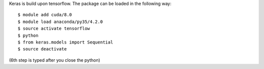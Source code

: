 
Keras is build upon tensorflow. The package can be loaded in the following way:
::

  $ module add cuda/8.0
  $ module load anaconda/py35/4.2.0
  $ source activate tensorflow
  $ python
  $ from keras.models import Sequential
  $ source deactivate
  
(6th step is typed after you close the python)

